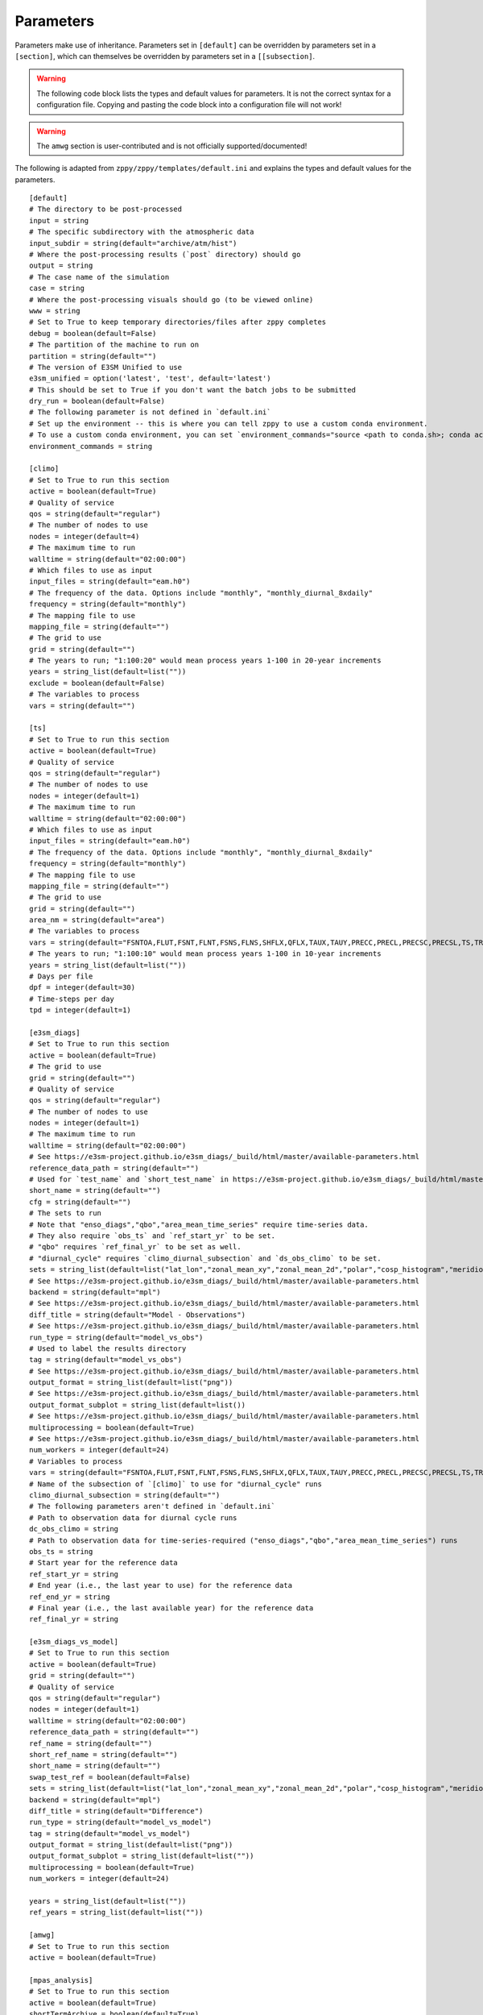 .. _parameters:

***************
Parameters
***************

Parameters make use of inheritance. Parameters set in ``[default]`` can
be overridden by parameters set in a ``[section]``, which can themselves
be overridden by parameters set in a ``[[subsection]``.



.. warning::
    The following code block lists the types and default values for parameters.
    It is not the correct syntax for a configuration file.
    Copying and pasting the code block into a configuration file will not work!

.. warning::
    The ``amwg`` section is user-contributed and is not officially supported/documented!

The following is adapted from ``zppy/zppy/templates/default.ini`` and explains the
types and default values for the parameters. ::

        [default]
        # The directory to be post-processed
        input = string
        # The specific subdirectory with the atmospheric data
        input_subdir = string(default="archive/atm/hist")
        # Where the post-processing results (`post` directory) should go
        output = string
        # The case name of the simulation
        case = string
        # Where the post-processing visuals should go (to be viewed online)
        www = string
        # Set to True to keep temporary directories/files after zppy completes
        debug = boolean(default=False)
        # The partition of the machine to run on
        partition = string(default="")
        # The version of E3SM Unified to use
        e3sm_unified = option('latest', 'test', default='latest')
        # This should be set to True if you don't want the batch jobs to be submitted
        dry_run = boolean(default=False)
        # The following parameter is not defined in `default.ini`
        # Set up the environment -- this is where you can tell zppy to use a custom conda environment.
        # To use a custom conda environment, you can set `environment_commands="source <path to conda.sh>; conda activate <custom environment>"`.
        environment_commands = string

        [climo]
        # Set to True to run this section
        active = boolean(default=True)
        # Quality of service
        qos = string(default="regular")
        # The number of nodes to use
        nodes = integer(default=4)
        # The maximum time to run
        walltime = string(default="02:00:00")
        # Which files to use as input
        input_files = string(default="eam.h0")
        # The frequency of the data. Options include "monthly", "monthly_diurnal_8xdaily"
        frequency = string(default="monthly")
        # The mapping file to use
        mapping_file = string(default="")
        # The grid to use
        grid = string(default="")
        # The years to run; "1:100:20" would mean process years 1-100 in 20-year increments
        years = string_list(default=list(""))
        exclude = boolean(default=False)
        # The variables to process
        vars = string(default="")

        [ts]
        # Set to True to run this section
        active = boolean(default=True)
        # Quality of service
        qos = string(default="regular")
        # The number of nodes to use
        nodes = integer(default=1)
        # The maximum time to run
        walltime = string(default="02:00:00")
        # Which files to use as input
        input_files = string(default="eam.h0")
        # The frequency of the data. Options include "monthly", "monthly_diurnal_8xdaily"
        frequency = string(default="monthly")
        # The mapping file to use
        mapping_file = string(default="")
        # The grid to use
        grid = string(default="")
        area_nm = string(default="area")
        # The variables to process
        vars = string(default="FSNTOA,FLUT,FSNT,FLNT,FSNS,FLNS,SHFLX,QFLX,TAUX,TAUY,PRECC,PRECL,PRECSC,PRECSL,TS,TREFHT,CLDTOT,CLDHGH,CLDMED,CLDLOW,U")
        # The years to run; "1:100:10" would mean process years 1-100 in 10-year increments
        years = string_list(default=list(""))
        # Days per file
        dpf = integer(default=30)
        # Time-steps per day
        tpd = integer(default=1)

        [e3sm_diags]
        # Set to True to run this section
        active = boolean(default=True)
        # The grid to use
        grid = string(default="")
        # Quality of service
        qos = string(default="regular")
        # The number of nodes to use
        nodes = integer(default=1)
        # The maximum time to run
        walltime = string(default="02:00:00")
        # See https://e3sm-project.github.io/e3sm_diags/_build/html/master/available-parameters.html
        reference_data_path = string(default="")
        # Used for `test_name` and `short_test_name` in https://e3sm-project.github.io/e3sm_diags/_build/html/master/available-parameters.html
        short_name = string(default="")
        cfg = string(default="")
        # The sets to run
        # Note that "enso_diags","qbo","area_mean_time_series" require time-series data.
        # They also require `obs_ts` and `ref_start_yr` to be set.
        # "qbo" requires `ref_final_yr` to be set as well.
        # "diurnal_cycle" requires `climo_diurnal_subsection` and `ds_obs_climo` to be set.
        sets = string_list(default=list("lat_lon","zonal_mean_xy","zonal_mean_2d","polar","cosp_histogram","meridional_mean_2d","enso_diags","qbo","area_mean_time_series","diurnal_cycle"))
        # See https://e3sm-project.github.io/e3sm_diags/_build/html/master/available-parameters.html
        backend = string(default="mpl")
        # See https://e3sm-project.github.io/e3sm_diags/_build/html/master/available-parameters.html
        diff_title = string(default="Model - Observations")
        # See https://e3sm-project.github.io/e3sm_diags/_build/html/master/available-parameters.html
        run_type = string(default="model_vs_obs")
        # Used to label the results directory
        tag = string(default="model_vs_obs")
        # See https://e3sm-project.github.io/e3sm_diags/_build/html/master/available-parameters.html
        output_format = string_list(default=list("png"))
        # See https://e3sm-project.github.io/e3sm_diags/_build/html/master/available-parameters.html
        output_format_subplot = string_list(default=list())
        # See https://e3sm-project.github.io/e3sm_diags/_build/html/master/available-parameters.html
        multiprocessing = boolean(default=True)
        # See https://e3sm-project.github.io/e3sm_diags/_build/html/master/available-parameters.html
        num_workers = integer(default=24)
        # Variables to process
        vars = string(default="FSNTOA,FLUT,FSNT,FLNT,FSNS,FLNS,SHFLX,QFLX,TAUX,TAUY,PRECC,PRECL,PRECSC,PRECSL,TS,TREFHT,CLDTOT,CLDHGH,CLDMED,CLDLOW,U")
        # Name of the subsection of `[climo]` to use for "diurnal_cycle" runs
        climo_diurnal_subsection = string(default="")
        # The following parameters aren't defined in `default.ini`
        # Path to observation data for diurnal cycle runs
        dc_obs_climo = string
        # Path to observation data for time-series-required ("enso_diags","qbo","area_mean_time_series") runs
        obs_ts = string
        # Start year for the reference data
        ref_start_yr = string
        # End year (i.e., the last year to use) for the reference data
        ref_end_yr = string
        # Final year (i.e., the last available year) for the reference data
        ref_final_yr = string

        [e3sm_diags_vs_model]
        # Set to True to run this section
        active = boolean(default=True)
        grid = string(default="")
        # Quality of service
        qos = string(default="regular")
        nodes = integer(default=1)
        walltime = string(default="02:00:00")
        reference_data_path = string(default="")
        ref_name = string(default="")
        short_ref_name = string(default="")
        short_name = string(default="")
        swap_test_ref = boolean(default=False)
        sets = string_list(default=list("lat_lon","zonal_mean_xy","zonal_mean_2d","polar","cosp_histogram","meridional_mean_2d"))
        backend = string(default="mpl")
        diff_title = string(default="Difference")
        run_type = string(default="model_vs_model")
        tag = string(default="model_vs_model")
        output_format = string_list(default=list("png"))
        output_format_subplot = string_list(default=list(""))
        multiprocessing = boolean(default=True)
        num_workers = integer(default=24)

        years = string_list(default=list(""))
        ref_years = string_list(default=list(""))

        [amwg]
        # Set to True to run this section
        active = boolean(default=True)

        [mpas_analysis]
        # Set to True to run this section
        active = boolean(default=True)
        shortTermArchive = boolean(default=True)
        # Quality of service
        qos = string(default="regular")
        # The number of nodes to use
        nodes = integer(default=1)
        # The maximum time to run
        walltime = string(default="06:00:00")
        parallelTaskCount = integer(default=12)
        ncclimoParallelMode = string(default="bck")
        ncclimoThreads = integer(default=12)
        mapMpiTasks = integer(default=6)
        cache = boolean(default=True)
        purge = boolean(default=False)
        PostMOC = boolean(default=False)
        mpaso_nml = string(default="mpaso_in")
        mpassi_nml = string(default="mpassi_in")
        stream_ocn = string(default="streams.ocean")
        stream_ice = string(default="streams.seaice")
        generate = string_list(default=list('all', 'no_landIceCavities', 'no_BGC', 'no_icebergs', 'no_min', 'no_max', 'no_sose', 'no_climatologyMapAntarcticMelt', 'no_regionalTSDiagrams', 'no_timeSeriesAntarcticMelt', 'no_timeSeriesOceanRegions', 'no_climatologyMapSose', 'no_woceTransects', 'no_soseTransects', 'no_geojsonTransects', 'no_oceanRegionalProfiles', 'no_hovmollerOceanRegions'))
        # Note that `environment_commands` needs to be the same for all related runs of `mpas_analysis`.
        # For example, if years 1-50 are run using one environment and years 51-100 are run using another, MPAS-Analysis may fail.

        [global_time_series]
        # Set to True to run this section
        active = boolean(default=True)
        # The number of nodes to use
        nodes = integer(default=1)
        # The maximum time to run
        walltime = string(default="02:00:00")
        # The color to be used for the graphs.
        color = string(default="Blue")
        # "1-100" would plot years 1 to 100 on the graphs.
        years = string_list(default=list(""))
        # The number of years in a time-series file.
        ts_num_years = integer(default=10)
        # What the plot files should be named
        figstr = string(default="")
        moc_file = string(default="")
        experiment_name = string(default="")
        ts_years = string_list(default=list(""))
        climo_years = string_list(default=list(""))
